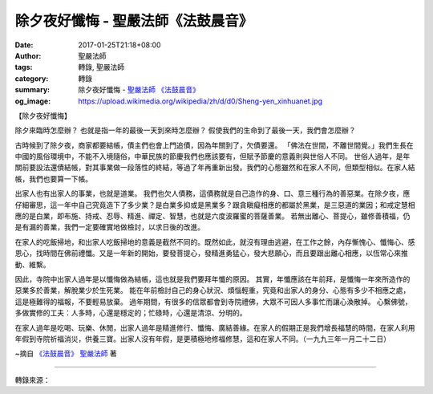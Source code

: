 除夕夜好懺悔 - 聖嚴法師《法鼓晨音》
###################################

:date: 2017-01-25T21:18+08:00
:author: 聖嚴法師
:tags: 轉錄, 聖嚴法師
:category: 轉錄
:summary: 除夕夜好懺悔 - `聖嚴法師`_ `《法鼓晨音》`_
:og_image: https://upload.wikimedia.org/wikipedia/zh/d/d0/Sheng-yen_xinhuanet.jpg


【除夕夜好懺悔】

除夕來臨時怎麼辦？
也就是指一年的最後一天到來時怎麼辦？
假使我們的生命到了最後一天，我們會怎麼辦？

古時候到了除夕夜，商家都要結帳，債主們也會上門追債，因為年關到了，欠債要還。
「佛法在世間，不離世間覺。」我們生長在中國的風俗環境中，不能不入境隨俗，中華民族的節慶我們也應該要有，但賦予節慶的意義則與世俗人不同。
世俗人過年，是年關前要設法還債結帳，對其事業做一段落性的終結，等過了年再重新出發。我們的心態雖然和在家人不同，但類型相似。在家人結帳，我們也要算一下帳。

出家人也有出家人的事業，也就是道業。
我們也欠人債務，這債務就是自己造作的身、口、意三種行為的善惡業。在除夕夜，應仔細審思，這一年中自己究竟造下了多少業？是白業多抑或是黑業多？跟貪瞋癡相應的都屬於黑業，是三惡道的業因；和戒定慧相應的是白業，即布施、持戒、忍辱、精進、禪定、智慧，也就是六度波羅蜜的菩薩善業。
若無出離心、菩提心，雖修善積福，仍是有漏的善業，我們一定要確實地做檢討，以求日後的改進。

在家人的吃飯掃地，和出家人吃飯掃地的意義是截然不同的。既然如此，就沒有理由逃避，在工作之餘，內存慚愧心、懺悔心、感恩心，找時間在佛前禮懺。又是一年新的開始，要發菩提心，發精進勇猛心，發大悲願心，而且要跟出離心相應，以恆常心來推動、維繫。

因此，寺院中出家人過年是以懺悔做為結帳，這也就是我們要拜年懺的原因。
其實，年懺應該在年前拜，是懺悔一年來所造作的惡業多於善業，解脫業少於生死業。
能在年前檢討自己的身心狀況、煩惱輕重，究竟和出家人的身分、心態有多少不相應之處，這是極難得的福報，不要輕易放棄。
過年期間，有很多的信眾都會到寺院禮佛，大眾不可因人多事忙而讓心渙散掉。
心繫佛號，多做實修的工夫：人多時，心還是穩定的；忙碌時，心還是清涼、分明的。

在家人過年是吃喝、玩樂、休閒，出家人過年是精進修行、懺悔、廣結善緣。在家人的假期正是我們增長福慧的時間，在家人利用年假到寺院祈福消災，供養三寶。出家人沒有年假，是更積極地修福修慧，這和在家人不同。（一九九三年一月二十二日）

~摘自 `《法鼓晨音》`_ `聖嚴法師`_ 著

.. image:: https://scontent-tpe1-1.xx.fbcdn.net/v/t1.0-9/16142376_1512354535458807_3447071447132545385_n.jpg?oh=20101a4d5cc90b7ddf3bd174bef699cc&oe=590D2C69
   :align: center
   :alt: 除夕夜好懺悔

----

轉錄來源：

.. raw:: html

  <iframe src="https://www.facebook.com/plugins/post.php?href=https%3A%2F%2Fwww.facebook.com%2Fddmbathai%2Fposts%2F1406962446001083&width=500" width="500" height="502" style="border:none;overflow:hidden" scrolling="no" frameborder="0" allowTransparency="true"></iframe>

.. _聖嚴法師: http://www.shengyen.org/
.. _《法鼓晨音》: http://ddc.shengyen.org/mobile/toc/08/08-08/index.php
